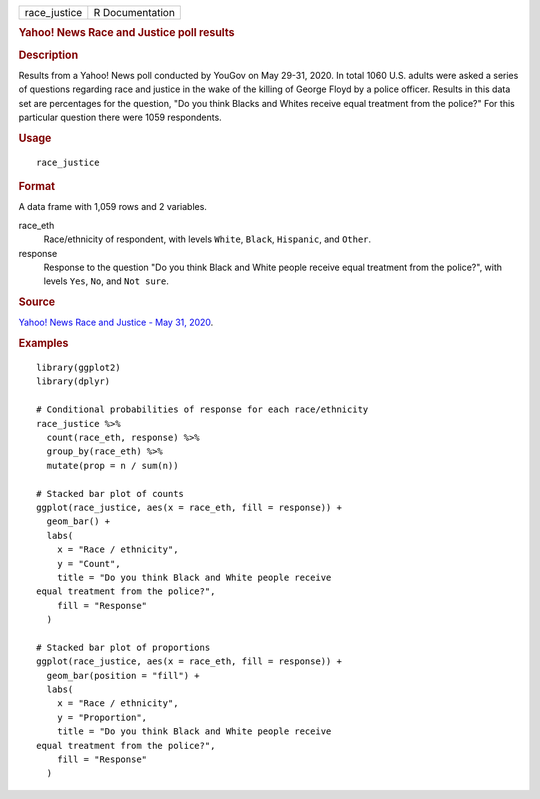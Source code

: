 .. container::

   .. container::

      ============ ===============
      race_justice R Documentation
      ============ ===============

      .. rubric:: Yahoo! News Race and Justice poll results
         :name: yahoo-news-race-and-justice-poll-results

      .. rubric:: Description
         :name: description

      Results from a Yahoo! News poll conducted by YouGov on May 29-31,
      2020. In total 1060 U.S. adults were asked a series of questions
      regarding race and justice in the wake of the killing of George
      Floyd by a police officer. Results in this data set are
      percentages for the question, "Do you think Blacks and Whites
      receive equal treatment from the police?" For this particular
      question there were 1059 respondents.

      .. rubric:: Usage
         :name: usage

      ::

         race_justice

      .. rubric:: Format
         :name: format

      A data frame with 1,059 rows and 2 variables.

      race_eth
         Race/ethnicity of respondent, with levels ``White``, ``Black``,
         ``Hispanic``, and ``Other``.

      response
         Response to the question "Do you think Black and White people
         receive equal treatment from the police?", with levels ``Yes``,
         ``No``, and ``⁠Not sure⁠``.

      .. rubric:: Source
         :name: source

      `Yahoo! News Race and Justice - May 31,
      2020 <https://docs.cdn.yougov.com/s23agrrx47/20200531_yahoo_race_and_justice_crosstabs.pdf>`__.

      .. rubric:: Examples
         :name: examples

      ::

         library(ggplot2)
         library(dplyr)

         # Conditional probabilities of response for each race/ethnicity
         race_justice %>%
           count(race_eth, response) %>%
           group_by(race_eth) %>%
           mutate(prop = n / sum(n))

         # Stacked bar plot of counts
         ggplot(race_justice, aes(x = race_eth, fill = response)) +
           geom_bar() +
           labs(
             x = "Race / ethnicity",
             y = "Count",
             title = "Do you think Black and White people receive
         equal treatment from the police?",
             fill = "Response"
           )

         # Stacked bar plot of proportions
         ggplot(race_justice, aes(x = race_eth, fill = response)) +
           geom_bar(position = "fill") +
           labs(
             x = "Race / ethnicity",
             y = "Proportion",
             title = "Do you think Black and White people receive
         equal treatment from the police?",
             fill = "Response"
           )
